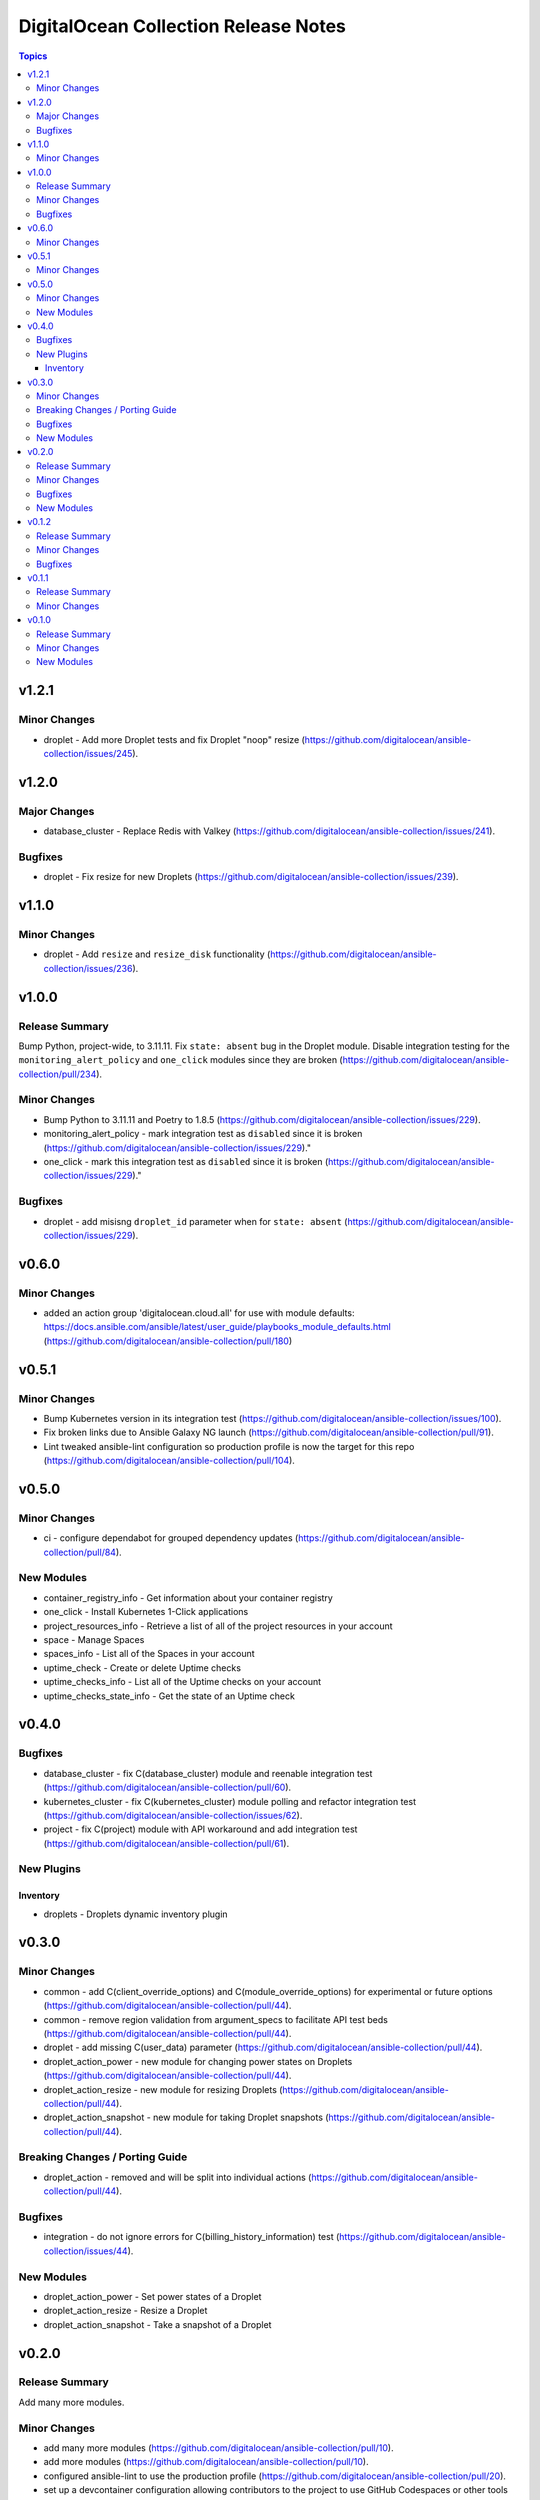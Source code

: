 =====================================
DigitalOcean Collection Release Notes
=====================================

.. contents:: Topics

v1.2.1
======

Minor Changes
-------------

- droplet - Add more Droplet tests and fix Droplet "noop" resize (https://github.com/digitalocean/ansible-collection/issues/245).

v1.2.0
======

Major Changes
-------------

- database_cluster -  Replace Redis with Valkey (https://github.com/digitalocean/ansible-collection/issues/241).

Bugfixes
--------

- droplet - Fix resize for new Droplets (https://github.com/digitalocean/ansible-collection/issues/239).

v1.1.0
======

Minor Changes
-------------

- droplet - Add ``resize`` and ``resize_disk`` functionality (https://github.com/digitalocean/ansible-collection/issues/236).

v1.0.0
======

Release Summary
---------------

Bump Python, project-wide, to 3.11.11. Fix ``state: absent`` bug in the Droplet module. Disable integration testing for the ``monitoring_alert_policy`` and ``one_click`` modules since they are broken (https://github.com/digitalocean/ansible-collection/pull/234).

Minor Changes
-------------

- Bump Python to 3.11.11 and Poetry to 1.8.5 (https://github.com/digitalocean/ansible-collection/issues/229).
- monitoring_alert_policy - mark integration test as ``disabled`` since it is broken (https://github.com/digitalocean/ansible-collection/issues/229)."
- one_click - mark this integration test as ``disabled`` since it is broken (https://github.com/digitalocean/ansible-collection/issues/229)."

Bugfixes
--------

- droplet - add misisng ``droplet_id`` parameter when for ``state: absent`` (https://github.com/digitalocean/ansible-collection/issues/229).

v0.6.0
======

Minor Changes
-------------

- added an action group 'digitalocean.cloud.all' for use with module defaults: https://docs.ansible.com/ansible/latest/user_guide/playbooks_module_defaults.html (https://github.com/digitalocean/ansible-collection/pull/180)

v0.5.1
======

Minor Changes
-------------

- Bump Kubernetes version in its integration test (https://github.com/digitalocean/ansible-collection/issues/100).
- Fix broken links due to Ansible Galaxy NG launch (https://github.com/digitalocean/ansible-collection/pull/91).
- Lint tweaked ansible-lint configuration so production profile is now the target for this repo (https://github.com/digitalocean/ansible-collection/pull/104).

v0.5.0
======

Minor Changes
-------------

- ci - configure dependabot for grouped dependency updates (https://github.com/digitalocean/ansible-collection/pull/84).

New Modules
-----------

- container_registry_info - Get information about your container registry
- one_click - Install Kubernetes 1-Click applications
- project_resources_info - Retrieve a list of all of the project resources in your account
- space - Manage Spaces
- spaces_info - List all of the Spaces in your account
- uptime_check - Create or delete Uptime checks
- uptime_checks_info - List all of the Uptime checks on your account
- uptime_checks_state_info - Get the state of an Uptime check

v0.4.0
======

Bugfixes
--------

- database_cluster - fix C(database_cluster) module and reenable integration test (https://github.com/digitalocean/ansible-collection/pull/60).
- kubernetes_cluster - fix C(kubernetes_cluster) module polling and refactor integration test (https://github.com/digitalocean/ansible-collection/issues/62).
- project - fix C(project) module with API workaround and add integration test (https://github.com/digitalocean/ansible-collection/pull/61).

New Plugins
-----------

Inventory
~~~~~~~~~

- droplets - Droplets dynamic inventory plugin

v0.3.0
======

Minor Changes
-------------

- common - add C(client_override_options) and C(module_override_options) for experimental or future options (https://github.com/digitalocean/ansible-collection/pull/44).
- common - remove region validation from argument_specs to facilitate API test beds (https://github.com/digitalocean/ansible-collection/pull/44).
- droplet - add missing C(user_data) parameter (https://github.com/digitalocean/ansible-collection/pull/44).
- droplet_action_power - new module for changing power states on Droplets (https://github.com/digitalocean/ansible-collection/pull/44).
- droplet_action_resize - new module for resizing Droplets (https://github.com/digitalocean/ansible-collection/pull/44).
- droplet_action_snapshot - new module for taking Droplet snapshots (https://github.com/digitalocean/ansible-collection/pull/44).

Breaking Changes / Porting Guide
--------------------------------

- droplet_action - removed and will be split into individual actions (https://github.com/digitalocean/ansible-collection/pull/44).

Bugfixes
--------

- integration - do not ignore errors for C(billing_history_information) test (https://github.com/digitalocean/ansible-collection/issues/44).

New Modules
-----------

- droplet_action_power - Set power states of a Droplet
- droplet_action_resize - Resize a Droplet
- droplet_action_snapshot - Take a snapshot of a Droplet

v0.2.0
======

Release Summary
---------------

Add many more modules.

Minor Changes
-------------

- add many more modules (https://github.com/digitalocean/ansible-collection/pull/10).
- add more modules (https://github.com/digitalocean/ansible-collection/pull/10).
- configured ansible-lint to use the production profile (https://github.com/digitalocean/ansible-collection/pull/20).
- set up a devcontainer configuration allowing contributors to the project to use GitHub Codespaces or other tools that leverage devcontainer configurations (https://github.com/digitalocean/ansible-collection/pull/18).
- updated python dependencies (https://github.com/digitalocean/ansible-collection/pull/18).
- updated the pyproject.toml to more loosely define dependency versions, allowing the poetry lockfile to pin explicit versions (https://github.com/digitalocean/ansible-collection/pull/18).

Bugfixes
--------

- integration tests - fix missing C(PR_NUMBER) when run on C(main) (https://github.com/digitalocean/ansible-collection/pull/22).

New Modules
-----------

- balance_info - Retrieve the balances on a customer's account
- billing_history_info - Retrieve a list of all billing history entries
- cdn_endpoints - Manage CDN endpoints
- cdn_endpoints_info - List all of the CDN endpoints available on your account
- certificate - Manage certificates
- certificates_info - List all of the certificates available on your account
- database_cluster - Create or delete database clusters
- database_clusters_info - List all of the database clusters on your account
- domain - Manage domains
- domain_record - Manage domain records
- domain_records_info - Retrieve a listing of all of the domain records for a domain
- domains_info - Retrieve a list of all of the domains in your account
- droplet - Create or delete Droplets
- droplet_action - Perform Droplet actions
- droplets_info - List all Droplets in your account
- firewall - Create or delete firewalls
- firewalls_info - List all firewalls on your account
- images_info - List all of the images available on your account
- kubernetes_cluster - Create or delete Kubernetes clusters
- kubernetes_clusters_info - Retrieve a list of all of the Kubernetes clusters in your account
- load_balancer - Create or delete load balancers
- load_balancers_info - Retrieve a list of all of the load balancers in your account
- monitoring_alert_policies_info - Returns all alert policies that are configured for the given account
- monitoring_alert_policy - Create or delete monitoring alert policy
- one_clicks_info - List all available 1-Click applications
- project - Create or delete projects
- projects_info - Retrieve a list of all of the projects in your account
- regions_info - List all of the regions that are available
- reserved_ip - Create or delete reserved IPs
- reserved_ips_info - List all reserved IPs on your account
- sizes_info - List all of available Droplet sizes
- snapshot - Delete snapshots
- snapshots_info - Retrieve a list of all of the snapshots in your account
- ssh_key - Create or delete SSH keys
- ssh_keys_info - List all of the keys in your account
- tag - Create or delete tags
- tags_info - List all of the tags on your account
- volume - Create or delete volumes
- volume_action - Attach or detach volumes from Droplets
- volume_snapshot - Create or delete volume snapshots
- volumes_info - List all of the block storage volumes available on your account
- vpc - Create or delete VPCs
- vpcs_info - List all of the VPCs on your account

v0.1.2
======

Release Summary
---------------

Small Shark-a-Hack iterations.

Minor Changes
-------------

- small Shark-a-Hack iterations (https://github.com/digitalocean/ansible-collection/pull/9).

Bugfixes
--------

- common - ignore C(pydo) module unused (https://github.com/digitalocean/ansible-collection/pull/9).

v0.1.1
======

Release Summary
---------------

Just bumping the version.

Minor Changes
-------------

- just bumping the version (https://github.com/digitalocean/ansible-collection/pull/8).

v0.1.0
======

Release Summary
---------------

Initial release of the Collection.

Minor Changes
-------------

- add Galaxy publish workflow (https://github.com/digitalocean/ansible-collection/pull/7).

New Modules
-----------

- account_info - Show information about the current user account
